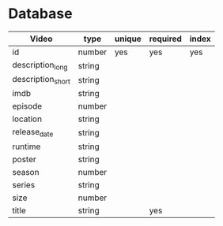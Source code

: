 * Database

|-------------------+--------+--------+----------+-------|
| Video             | type   | unique | required | index |
|-------------------+--------+--------+----------+-------|
| id                | number | yes    | yes      | yes   |
| description_long  | string |        |          |       |
| description_short | string |        |          |       |
| imdb              | string |        |          |       |
| episode           | number |        |          |       |
| location          | string |        |          |       |
| release_date      | string |        |          |       |
| runtime           | string |        |          |       |
| poster            | string |        |          |       |
| season            | number |        |          |       |
| series            | string |        |          |       |
| size              | number |        |          |       |
| title             | string |        | yes      |       |
